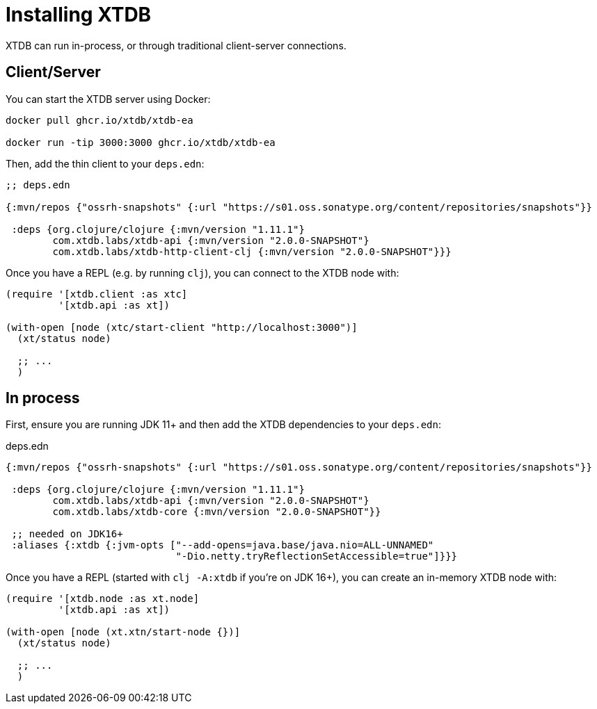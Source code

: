= Installing XTDB

XTDB can run in-process, or through traditional client-server connections.

== Client/Server

You can start the XTDB server using Docker:

[source,shell]
----
docker pull ghcr.io/xtdb/xtdb-ea

docker run -tip 3000:3000 ghcr.io/xtdb/xtdb-ea
----

Then, add the thin client to your `deps.edn`:

[source,clojure]
----
;; deps.edn

{:mvn/repos {"ossrh-snapshots" {:url "https://s01.oss.sonatype.org/content/repositories/snapshots"}}

 :deps {org.clojure/clojure {:mvn/version "1.11.1"}
        com.xtdb.labs/xtdb-api {:mvn/version "2.0.0-SNAPSHOT"}
        com.xtdb.labs/xtdb-http-client-clj {:mvn/version "2.0.0-SNAPSHOT"}}}
----

Once you have a REPL (e.g. by running `clj`), you can connect to the XTDB node with:

[source,clojure]
----
(require '[xtdb.client :as xtc]
         '[xtdb.api :as xt])

(with-open [node (xtc/start-client "http://localhost:3000")]
  (xt/status node)

  ;; ...
  )
----

== In process

First, ensure you are running JDK 11+ and then add the XTDB dependencies to your `deps.edn`:

.deps.edn
[source,clojure]
----

{:mvn/repos {"ossrh-snapshots" {:url "https://s01.oss.sonatype.org/content/repositories/snapshots"}}

 :deps {org.clojure/clojure {:mvn/version "1.11.1"}
        com.xtdb.labs/xtdb-api {:mvn/version "2.0.0-SNAPSHOT"}
        com.xtdb.labs/xtdb-core {:mvn/version "2.0.0-SNAPSHOT"}}

 ;; needed on JDK16+
 :aliases {:xtdb {:jvm-opts ["--add-opens=java.base/java.nio=ALL-UNNAMED"
                             "-Dio.netty.tryReflectionSetAccessible=true"]}}}
----

Once you have a REPL (started with `clj -A:xtdb` if you're on JDK 16+), you can create an in-memory XTDB node with:

[source,clojure]
----
(require '[xtdb.node :as xt.node]
         '[xtdb.api :as xt])

(with-open [node (xt.xtn/start-node {})]
  (xt/status node)

  ;; ...
  )
----
